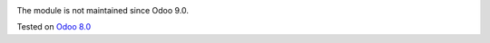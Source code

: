.. image:: https://itpp.dev/images/infinity-readme.png
   :alt: Tested and maintained by IT Projects Labs
   :target: https://itpp.dev

The module is not maintained since Odoo 9.0.

Tested on `Odoo 8.0 <https://github.com/odoo/odoo/commit/d023c079ed86468436f25da613bf486a4a17d625>`_
